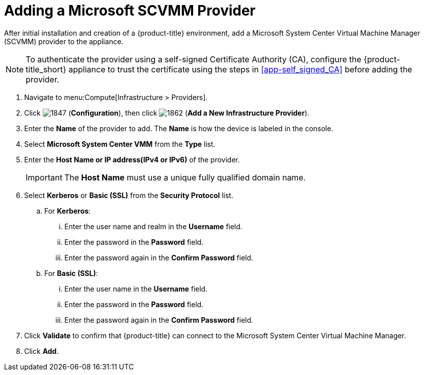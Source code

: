 = Adding a Microsoft SCVMM Provider

After initial installation and creation of a {product-title} environment, add a Microsoft System Center Virtual Machine Manager (SCVMM) provider to the appliance.

[NOTE]
====
To authenticate the provider using a self-signed Certificate Authority (CA), configure the {product-title_short} appliance to trust the certificate using the steps in  xref:app-self_signed_CA[] before adding the provider.
====

. Navigate to menu:Compute[Infrastructure > Providers].
. Click  image:1847.png[] (*Configuration*), then click  image:1862.png[] (*Add a New Infrastructure Provider*).
. Enter the *Name* of the provider to add.
  The *Name* is how the device is labeled in the console. 
. Select *Microsoft System Center VMM* from the *Type* list.
. Enter the *Host Name or IP address(IPv4 or IPv6)* of the provider.
+
[IMPORTANT]
====
The *Host Name* must use a unique fully qualified domain name.
====
+
. Select *Kerberos* or *Basic (SSL)* from the *Security Protocol* list.
.. For *Kerberos*:
... Enter the user name and realm in the *Username* field.
... Enter the password in the *Password* field.
... Enter the password again in the *Confirm Password* field.
.. For *Basic (SSL)*:
... Enter the user name in the *Username* field.
... Enter the password in the *Password* field.
... Enter the password again in the *Confirm Password* field.
. Click *Validate* to confirm that {product-title} can connect to the Microsoft System Center Virtual Machine Manager.
. Click *Add*.






